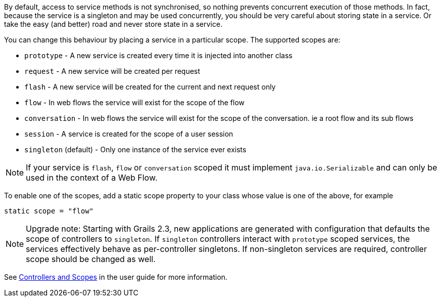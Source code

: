 By default, access to service methods is not synchronised, so nothing prevents concurrent execution of those methods. In fact, because the service is a singleton and may be used concurrently, you should be very careful about storing state in a service. Or take the easy (and better) road and never store state in a service.

You can change this behaviour by placing a service in a particular scope. The supported scopes are:

* `prototype` - A new service is created every time it is injected into another class
* `request` - A new service will be created per request
* `flash` - A new service will be created for the current and next request only
* `flow` - In web flows the service will exist for the scope of the flow
* `conversation` - In web flows the service will exist for the scope of the conversation. ie a root flow and its sub flows
* `session` - A service is created for the scope of a user session
* `singleton` (default) - Only one instance of the service ever exists

NOTE: If your service is `flash`, `flow` or `conversation` scoped it must implement `java.io.Serializable` and can only be used in the context of a Web Flow.

To enable one of the scopes, add a static scope property to your class whose value is one of the above, for example

[source,java]
----
static scope = "flow"
----

NOTE: Upgrade note:  Starting with Grails 2.3, new applications are generated with configuration that defaults the scope of controllers to `singleton`.
If `singleton` controllers interact with `prototype` scoped services, the services effectively behave as per-controller singletons.
If non-singleton services are required, controller scope should be changed as well.

See <<controllersAndScopes,Controllers and Scopes>> in the user guide for more information.
